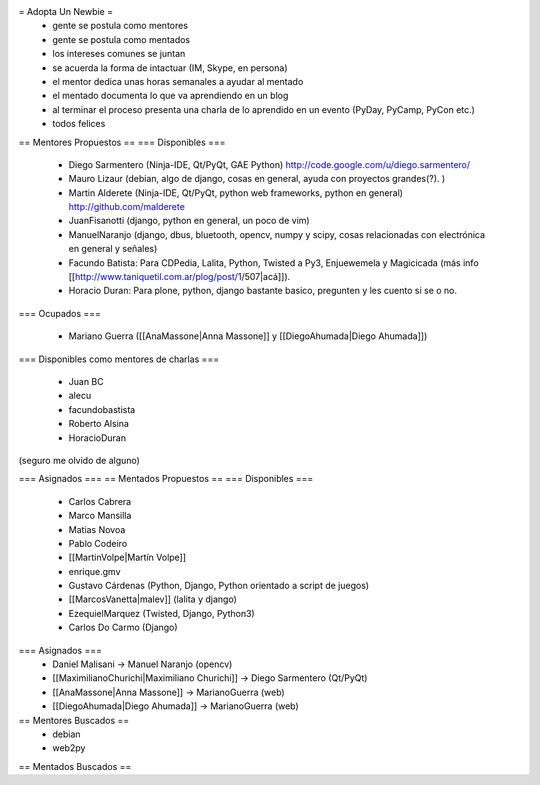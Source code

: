 = Adopta Un Newbie =
 * gente se postula como mentores
 * gente se postula como mentados
 * los intereses comunes se juntan
 * se acuerda la forma de intactuar (IM, Skype, en persona)
 * el mentor dedica unas horas semanales a ayudar al mentado
 * el mentado documenta lo que va aprendiendo en un blog
 * al terminar el proceso presenta una charla de lo aprendido en un evento (PyDay, PyCamp, PyCon etc.)
 * todos felices

== Mentores Propuestos ==
=== Disponibles ===
 * Diego Sarmentero (Ninja-IDE, Qt/PyQt, GAE Python) http://code.google.com/u/diego.sarmentero/
 * Mauro Lizaur (debian, algo de django, cosas en general, ayuda con proyectos grandes(?). )
 * Martin Alderete (Ninja-IDE, Qt/PyQt, python web frameworks, python en general) http://github.com/malderete
 * JuanFisanotti (django, python en general, un poco de vim)
 * ManuelNaranjo (django, dbus, bluetooth, opencv, numpy y scipy, cosas relacionadas con electrónica en general y señales)
 * Facundo Batista: Para CDPedia, Lalita, Python, Twisted a Py3, Enjuewemela y Magicicada (más info [[http://www.taniquetil.com.ar/plog/post/1/507|acá]]).
 * Horacio Duran: Para plone, python, django bastante basico, pregunten y les cuento si se o no.

=== Ocupados ===

 * Mariano Guerra ([[AnaMassone|Anna Massone]] y [[DiegoAhumada|Diego Ahumada]])

=== Disponibles como mentores de charlas ===

 * Juan BC
 * alecu
 * facundobastista
 * Roberto Alsina
 * HoracioDuran

(seguro me olvido de alguno)

=== Asignados ===
== Mentados Propuestos ==
=== Disponibles ===
 * Carlos Cabrera
 * Marco Mansilla
 * Matias Novoa
 * Pablo Codeiro
 * [[MartinVolpe|Martín Volpe]]
 * enrique.gmv
 * Gustavo Cárdenas (Python, Django, Python orientado a script de juegos)
 * [[MarcosVanetta|malev]] (lalita y django)
 * EzequielMarquez (Twisted, Django, Python3)
 * Carlos Do Carmo (Django)

=== Asignados ===
 * Daniel Malisani -> Manuel Naranjo (opencv)
 * [[MaximilianoChurichi|Maximiliano Churichi]] -> Diego Sarmentero (Qt/PyQt)
 * [[AnaMassone|Anna Massone]] -> MarianoGuerra (web)
 * [[DiegoAhumada|Diego Ahumada]] -> MarianoGuerra (web)

== Mentores Buscados ==
 * debian
 * web2py

== Mentados Buscados ==
